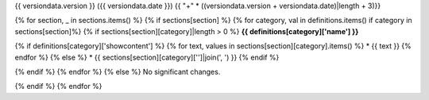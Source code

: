 {{ versiondata.version }} ({{ versiondata.date }})
{{ "+" * ((versiondata.version + versiondata.date)|length + 3)}}

{% for section, _ in sections.items() %}
{% if sections[section] %}
{% for category, val in definitions.items() if category in sections[section]%}
{% if sections[section][category]|length > 0 %}
**{{ definitions[category]['name'] }}**

{% if definitions[category]['showcontent'] %}
{% for text, values in sections[section][category].items() %}
* {{ text }}
{% endfor %}
{% else %}
* {{ sections[section][category]['']|join(', ') }}
{% endif %}

{% endif %}
{% endfor %}
{% else %}
No significant changes.

{% endif %}
{% endfor %}
